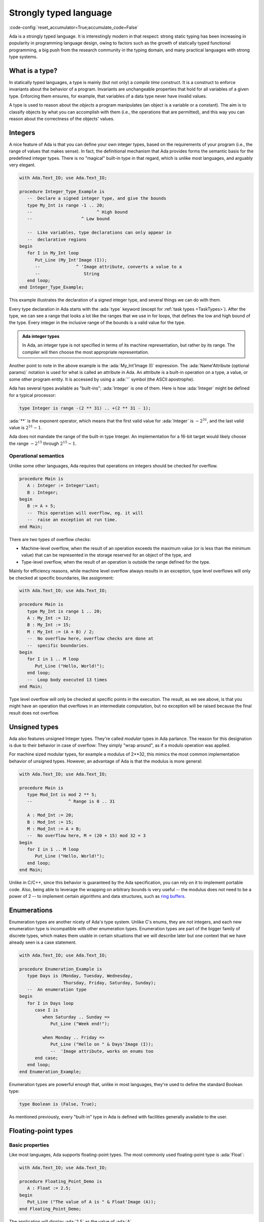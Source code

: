 Strongly typed language
=======================

:code-config:`reset_accumulator=True;accumulate_code=False`

.. role:: ada(code)
   :language: ada

.. role:: c(code)
   :language: c

.. role:: cpp(code)
   :language: c++

.. sectionauthor:: Raphaël Amiard

Ada is a strongly typed language. It is interestingly modern in that
respect: strong static typing has been increasing in popularity in programming
language design, owing to factors such as the growth of statically typed
functional programming, a big push from the research community in the typing
domain, and many practical languages with strong type systems.

.. _WhatIsAType:

What is a type?
---------------

In statically typed languages, a type is mainly (but not only) a *compile time*
construct. It is a construct to enforce invariants about the behavior of a
program.  Invariants are unchangeable properties that hold for all variables of
a given type. Enforcing them ensures, for example, that variables of a data
type never have invalid values.

A type is used to reason about the *objects* a program manipulates (an object
is a variable or a constant). The aim is to classify objects by what you can
accomplish with them (i.e., the operations that are permitted), and this way
you can reason about the correctness of the objects' values.

.. todo: expand/clarify

Integers
--------

A nice feature of Ada is that you can define your own integer types, based on
the requirements of your program (i.e., the range of values that makes sense).
In fact, the definitional mechanism that Ada provides forms the semantic basis
for the predefined integer types.  There is no "magical" built-in type in that
regard, which is unlike most languages, and arguably very elegant.

.. code:: ada

    with Ada.Text_IO; use Ada.Text_IO;

    procedure Integer_Type_Example is
       --  Declare a signed integer type, and give the bounds
       type My_Int is range -1 .. 20;
       --                         ^ High bound
       --                   ^ Low bound

       --  Like variables, type declarations can only appear in
       --  declarative regions
    begin
       for I in My_Int loop
          Put_Line (My_Int'Image (I));
          --              ^ 'Image attribute, converts a value to a
          --                 String
       end loop;
    end Integer_Type_Example;

This example illustrates the declaration of a signed integer type, and
several things we can do with them.

Every type declaration in Ada starts with the :ada:`type` keyword (except for :ref:`task types <TaskTypes>`). After the type, we can see a range that looks a lot like
the ranges that we use in for loops, that defines the low and high bound of the
type. Every integer in the inclusive range of the bounds is a valid value for
the type.

.. admonition:: Ada integer types

   In Ada, an integer type is not specified in terms of its
   machine representation, but rather by its range. The
   compiler will then choose the most appropriate representation.

Another point to note in the above example is the :ada:`My_Int'Image (I)`
expression. The :ada:`Name'Attribute (optional params)` notation is used for
what is called an attribute in Ada. An attribute is a
built-in operation on a type, a value, or some other program entity.  It is
accessed by using a :ada:`'` symbol (the ASCII apostrophe).

Ada has several types available as "built-ins"; :ada:`Integer` is one of
them. Here is how :ada:`Integer` might be defined for a typical processor:

.. code-block:: ada

    type Integer is range -(2 ** 31) .. +(2 ** 31 - 1);

:ada:`**` is the exponent operator, which means that the first valid
value for :ada:`Integer` is :math:`-2^{31}`, and the last valid value is
:math:`2^{31}-1`.

Ada does not mandate the range of the built-in type Integer. An implementation
for a 16-bit target would likely  choose the range :math:`-2^{15}` through
:math:`2^{15}-1`.


Operational semantics
~~~~~~~~~~~~~~~~~~~~~~

Unlike some other languages, Ada requires that operations on integers should be
checked for overflow.

.. code:: ada

    procedure Main is
       A : Integer := Integer'Last;
       B : Integer;
    begin
       B := A + 5;
       --  This operation will overflow, eg. it will
       --  raise an exception at run time.
    end Main;

There are two types of overflow checks:

* Machine-level overflow, when the result of an operation exceeds the maximum
  value (or is less than the minimum value) that can be represented in the
  storage reserved for an object of the type, and

* Type-level overflow, when the result of an operation is outside the range
  defined for the type.

Mainly for efficiency reasons, while machine level overflow always results in
an exception, type level overflows will only be checked at specific boundaries,
like assignment:

.. code:: ada

    with Ada.Text_IO; use Ada.Text_IO;

    procedure Main is
       type My_Int is range 1 .. 20;
       A : My_Int := 12;
       B : My_Int := 15;
       M : My_Int := (A + B) / 2;
       --  No overflow here, overflow checks are done at
       --  specific boundaries.
    begin
       for I in 1 .. M loop
          Put_Line ("Hello, World!");
       end loop;
       --  Loop body executed 13 times
    end Main;

Type level overflow will only be checked at specific points in the execution.
The result, as we see above, is that you might have an operation that overflows
in an intermediate computation, but no exception will be raised because the
final result does not overflow.

Unsigned types
--------------

Ada also features unsigned Integer types. They're called *modular* types in Ada
parlance. The reason for this designation is due to their behavior in case of
overflow: They simply "wrap around", as if a modulo operation was applied.

For machine sized modular types, for example a modulus of 2**32, this mimics
the most common implementation behavior of unsigned types. However, an
advantage of Ada is that the modulus is more general:

.. code:: ada

    with Ada.Text_IO; use Ada.Text_IO;

    procedure Main is
       type Mod_Int is mod 2 ** 5;
       --              ^ Range is 0 .. 31

       A : Mod_Int := 20;
       B : Mod_Int := 15;
       M : Mod_Int := A + B;
       --  No overflow here, M = (20 + 15) mod 32 = 3
    begin
       for I in 1 .. M loop
          Put_Line ("Hello, World!");
       end loop;
    end Main;

.. ?? WHICH BEHAVIOR?

Unlike in C/C++, since this behavior is guaranteed by the Ada specification,
you can rely on it to implement portable code. Also, being able to leverage the
wrapping on arbitrary bounds is very useful -- the modulus does not need to be
a power of 2 -- to implement certain algorithms and data structures, such as
`ring buffers <https://en.m.wikipedia.org/wiki/Circular_buffer>`_.

.. _EnumTypes:

Enumerations
------------

Enumeration types are another nicety of Ada's type system. Unlike C's enums,
they are *not* integers, and each new enumeration type is incompatible with
other enumeration types. Enumeration types are part of the bigger family of
discrete types, which makes them usable in certain situations that we will
describe later but one context that we have already seen is a case statement.

.. TODO: add link to section on discrete features

.. code:: ada

    with Ada.Text_IO; use Ada.Text_IO;

    procedure Enumeration_Example is
       type Days is (Monday, Tuesday, Wednesday,
                     Thursday, Friday, Saturday, Sunday);
       --  An enumeration type
    begin
       for I in Days loop
          case I is
             when Saturday .. Sunday =>
                Put_Line ("Week end!");

             when Monday .. Friday =>
                Put_Line ("Hello on " & Days'Image (I));
                --  'Image attribute, works on enums too
          end case;
       end loop;
    end Enumeration_Example;

Enumeration types are powerful enough that, unlike in most languages, they're
used to define the standard Boolean type:

.. code-block:: ada

    type Boolean is (False, True);

As mentioned previously, every "built-in" type in Ada is defined with facilities
generally available to the user.

Floating-point types
--------------------

.. sectionauthor:: Gustavo A. Hoffmann

Basic properties
~~~~~~~~~~~~~~~~

Like most languages, Ada supports floating-point types. The most commonly used
floating-point type is :ada:`Float`:

.. code:: ada

    with Ada.Text_IO; use Ada.Text_IO;

    procedure Floating_Point_Demo is
       A : Float := 2.5;
    begin
       Put_Line ("The value of A is " & Float'Image (A));
    end Floating_Point_Demo;

The application will display :ada:`2.5` as the value of :ada:`A`.

The Ada language does not specify the precision (number of decimal digits in
the mantissa) for Float; on a typical 32-bit machine the precision will be 6.

All common operations that could be expected for floating-point types are
available, including absolute value and exponentiation.  For example:

.. code:: ada

    with Ada.Text_IO; use Ada.Text_IO;

    procedure Floating_Point_Operations is
       A : Float := 2.5;
    begin
       A := abs (A - 4.5);
       Put_Line ("The value of A is " & Float'Image (A));
       A := A ** 2 + 1.0;
       Put_Line ("The value of A is " & Float'Image (A));
    end Floating_Point_Operations;

The value of :ada:`A` is :ada:`2.0` after the first operation and :ada:`5.0`
after the second operation.

In addition to :ada:`Float`, an Ada implementation may offer data types with
higher precision such as :ada:`Long_Float` and :ada:`Long_Long_Float`. Like
Float, the standard does not indicate the exact precision of these types: it
only guarantees that the type :ada:`Long_Float`, for example, has at least the
precision of :ada:`Float`. In order to guarantee that a certain precision
requirement is met, we can define custom floating-point types, as we will see
in the next section.

Precision of floating-point types
~~~~~~~~~~~~~~~~~~~~~~~~~~~~~~~~~

Ada allows the user to specify the precision for a floating-point type,
expressed in terms of decimal digits. Operations on these custom types will
then have at least the specified precision. The syntax for a simple
floating-point type declaration is:

.. code-block:: ada

    type T is digits <number_of_decimal_digits>;

The compiler will choose a floating-point representation that supports the
required precision. For example:

.. code:: ada
    :class: ada-run

    with Ada.Text_IO; use Ada.Text_IO;

    procedure Custom_Floating_Types is
       type T3  is digits 3;
       type T15 is digits 15;
       type T18 is digits 18;
    begin
       Put_Line ("T3  requires " & Integer'Image (T3'Size) & " bits");
       Put_Line ("T15 requires " & Integer'Image (T15'Size) & " bits");
       Put_Line ("T18 requires " & Integer'Image (T18'Size) & " bits");
    end Custom_Floating_Types;

In this example, the attribute :ada:`'Size` is used to retrieve the number of
bits used for the specified data type. As we can see by running this example,
the compiler allocates 32 bits for :ada:`T3`, 64 bits for :ada:`T15` and 128
bits for :ada:`T18`.  This includes both the mantissa and the exponent.

The number of digits specified in the data type is also used in the format
when displaying floating-point variables. For example:

.. code:: ada

    with Ada.Text_IO; use Ada.Text_IO;

    procedure Display_Custom_Floating_Types is
       type T3  is digits 3;
       type T18 is digits 18;

       C1 : constant := 1.0e-4;

       A : T3  := 1.0 + C1;
       B : T18 := 1.0 + C1;
    begin
       Put_Line ("The value of A is " & T3'Image (A));
       Put_Line ("The value of B is " & T18'Image (B));
    end Display_Custom_Floating_Types;

As expected, the application will display the variables according to
specified precision (1.00E+00 and 1.00010000000000000E+00).

Range of floating-point types
~~~~~~~~~~~~~~~~~~~~~~~~~~~~~

In addition to the precision, a range can also be specified for a
floating-point type. The syntax is similar to the one used for integer data
types --- using the :ada:`range` keyword.  This simple example creates a new
floating-point type based on the type :ada:`Float`, for a normalized range
between :ada:`-1.0` and :ada:`1.0`:

.. code:: ada

    with Ada.Text_IO; use Ada.Text_IO;

    procedure Floating_Point_Range is
       type T_Norm  is new Float range -1.0 .. 1.0;
       A  : T_Norm;
    begin
       A := 1.0;
       Put_Line ("The value of A is " & T_Norm'Image (A));
    end Floating_Point_Range;

The application is responsible for ensuring that variables of this type stay
within this range; otherwise an exception is raised. In this example, the
exception :ada:`Constraint_Error` is raised when assigning :ada:`2.0` to the
variable :ada:`A`:

.. code:: ada

    with Ada.Text_IO; use Ada.Text_IO;

    procedure Floating_Point_Range_Exception is
       type T_Norm  is new Float range -1.0 .. 1.0;
       A  : T_Norm;
    begin
       A := 2.0;
       Put_Line ("The value of A is " & T_Norm'Image (A));
    end Floating_Point_Range_Exception;

Ranges can also be specified for custom floating-point types. For example:

.. code:: ada

    with Ada.Text_IO;  use Ada.Text_IO;
    with Ada.Numerics; use Ada.Numerics;

    procedure Custom_Range_Types is
       type T6_Inv_Trig  is digits 6 range -Pi / 2.0 .. Pi / 2.0;
    begin
       null;
    end Custom_Range_Types;

In this example, we are defining a type called :ada:`T6_Inv_Trig`, which has a
range from :math:`-\pi/2` to :math:`\pi/2` with a minimum precision of 6
digits. (:ada:`Pi` is defined in the predefined package :ada:`Ada.Numerics`.)

Strong typing
-------------

As noted earlier, Ada is strongly typed. As a result, different types of the
same family are incompatible with each other; a value of one type cannot be
assigned to a variable from the other type. For example:


.. code:: ada
    :class: ada-expect-compile-error

    with Ada.Text_IO; use Ada.Text_IO;

    procedure Illegal_Example is
       --  Declare two different floating point types
       type Meters is new Float;
       type Miles is new Float;

       Dist_Imperial : Miles;

       --  Declare a constant
       Dist_Metric : constant Meters := 100.0;
    begin
       --  Not correct: types mismatch
       Dist_Imperial := (Dist_Metric * 1609.0) / 1000.0;
       Put_Line (Miles'Image (Dist_Imperial));
    end Illegal_Example;

A consequence of these rules is that, in the general case, a "mixed mode"
expression like :ada:`2 * 3.0` will trigger a compilation error. In a language
like C or Python, such expressions are made valid by implicit conversions. In
Ada, such conversions must be made explicit:

.. code:: ada

    with Ada.Text_IO; use Ada.Text_IO;
    procedure Conv is
       type Meters is new Float;
       type Miles is new Float;
       Dist_Imperial : Miles;
       Dist_Metric : constant Meters := 100.0;
    begin
       Dist_Imperial := (Miles (Dist_Metric) * 1609.0) / 1000.0;
       --                ^ Type conversion, from Meters to Miles
       --  Now the code is correct

       Put_Line (Miles'Image (Dist_Imperial));
    end Conv;

Of course, we probably do not want to write the conversion code every time we
convert from meters to miles. The idiomatic Ada way in that case would be to
introduce conversion functions along with the types.

.. code:: ada

    with Ada.Text_IO; use Ada.Text_IO;

    procedure Conv is
       type Meters is new Float;
       type Miles is new Float;

       --  Function declaration, like procedure but returns a value.
       function To_Miles (M : Meters) return Miles is
       --                             ^ Return type
       begin
          return (Miles (M) * 1609.0) / 1000.0;
       end To_Miles;

       Dist_Imperial : Miles;
       Dist_Metric   : constant Meters := 100.0;
    begin
       Dist_Imperial := To_Miles (Dist_Metric);
       Put_Line (Miles'Image (Dist_Imperial));
    end Conv;

This is the first example of a function declaration. We will see
:ref:`functions and procedures <Subprograms>`
in more detail soon.

If you write a lot of numeric code, having to explicitly provide such
conversions might seem painful at first. However, this approach brings some
advantages. Notably, you can rely on the absence of implicit conversions, which
will in turn prevent some subtle errors.

.. admonition:: In other languages

    In C, for example, the rules for implicit conversions may not
    always be completely obvious. In Ada, however, the code will always do
    exactly what it seems to do. For example:

    .. code-block:: c

        int a = 3, b = 2;
        float f = a / b;

    This code will compile fine, but the result of ``f`` will be 1.0 instead
    of 1.5, because the compiler will generate an integer division (three
    divided by two) that results in one. The software developer must be
    aware of data conversion issues and use an appropriate casting:

    .. code-block:: c

        int a = 3, b = 2;
        float f = (float)a / b;

    In the corrected example, the compiler will convert both variables to
    their corresponding floating-point representation before performing the
    division. This will produce the expected result.

    This example is very simple, and experienced C developers will probably
    notice and correct it before it creates bigger
    problems. However, in more complex applications where the type
    declaration is not always visible --- e.g. when referring to elements of
    a :c:`struct` --- this situation might not always be evident and quickly
    lead to software defects that can be harder to find.

    The Ada compiler, in contrast, will always reject code that
    mixes floating-point and integer variables without explicit conversion.
    The following Ada code, based on the erroneous example in C, will not
    compile:

    .. code:: ada
        :class: ada-expect-compile-error

        procedure Main is
           A : Integer := 3;
           B : Integer := 2;
           F : Float;
        begin
           F := A / B;
        end Main;

    The offending line must be changed to :ada:`F := Float (A) / Float (B);`
    in order to be accepted by the compiler.

- You can use Ada's strong typing to help
  enforce invariants in your code, as in the example
  above: Since Miles and Meters are two different types, you cannot mistakenly
  convert an instance of one to an instance of the other.

.. TODO: Add link to invariants

Derived types
-------------

In Ada you can create new types based on existing ones. This is very useful:
you get a type that has the same properties as some existing type but is
treated as a distinct type in the interest of strong typing.

.. code:: ada
    :class: ada-expect-compile-error

    procedure Main is
       --  ID card number type, incompatible with Integer.
       type Social_Security_Number
       is new Integer range 0 .. 999_99_9999;
       --                   ^ Since a SSN has 9 digits max, and cannot be
       --                     negative, we enforce a validity constraint.

       SSN : Social_Security_Number := 555_55_5555;
       --                              ^ You can put underscores as formatting in
       --                                any number.

       I   : Integer;

       Invalid : Social_Security_Number := -1;
       --                                  ^ This will cause a runtime error
       --                                    (and a compile time warning with
       --                                     GNAT)
    begin
       I := SSN;                           -- Illegal, they have different types
       SSN := I;                           -- Likewise illegal
       I := Integer (SSN);                 -- OK with explicit conversion
       SSN := Social_Security_Number (I);  -- Likewise OK
    end Main;

The type :ada:`Social_Security` is said to be a *derived type*;
its *parent type* is Integer.

As illustrated in this example, you can refine the valid range when defining a
derived scalar type (such as integer, floating-point and enumeration).

.. ?? The enumeration example looks rather artificial and would not be likely
.. ?? in real code.  I suggest deleting it

The syntax for enumerations uses the :ada:`range <range>` syntax:

.. code:: ada

    with Ada.Text_IO; use Ada.Text_IO;

    procedure Greet is
       type Days is (Monday, Tuesday, Wednesday, Thursday,
                     Friday, Saturday, Sunday);

       type Weekend_Days is new Days range Saturday .. Sunday;
       --  New type, where only Saturday and Sunday are valid literals.
    begin
       null;
    end Greet;

Subtypes
--------

As we are starting to see, types may be used in Ada to enforce constraints on
the valid range of values. However, we sometimes want to enforce constraints on
some values while staying within a single type.  This is where subtypes come
into play.  A subtype does not introduce a new type.

.. code:: ada
    :class: ada-run

    with Ada.Text_IO; use Ada.Text_IO;

    procedure Greet is
       type Days is (Monday, Tuesday, Wednesday, Thursday,
                     Friday, Saturday, Sunday);

       --  Declaration of a subtype
       subtype Weekend_Days is Days range Saturday .. Sunday;
       --                           ^ Constraint of the subtype

       M : Days := Sunday;

       S : Weekend_Days := M;
       --  No error here, Days and Weekend_Days are of the same type.
    begin
       for I in Days loop
          case I is
             --  Just like a type, a subtype can be used as a
             --  range
             when Weekend_Days =>
                Put_Line ("Week end!");
             when others =>
                Put_Line ("Hello on " & Days'Image (I));
          end case;
       end loop;
    end Greet;

Several subtypes are predefined in the standard package in Ada, and are
automatically available to you:

.. code-block:: ada

    subtype Natural  is Integer range 0 .. Integer'Last;
    subtype Positive is Integer range 1 .. Integer'Last;

While subtypes of a type are statically compatible with each other,
constraints are enforced at run time: if you violate a subtype constraint,
an exception will be raised.

.. code:: ada
    :class: ada-run, ada-run-expect-failure

    with Ada.Text_IO; use Ada.Text_IO;

    procedure Greet is
       type Days is (Monday, Tuesday, Wednesday, Thursday,
                     Friday, Saturday, Sunday);

       subtype Weekend_Days is Days range Saturday .. Sunday;
       Day : Days := Saturday;
       Weekend : Weekend_Days;
    begin
       Weekend := Day;
       --         ^ Correct: Same type, subtype constraints are respected
       Weekend := Monday;
       --         ^ Wrong value for the subtype
       --           Compiles, but exception at runtime
    end Greet;
